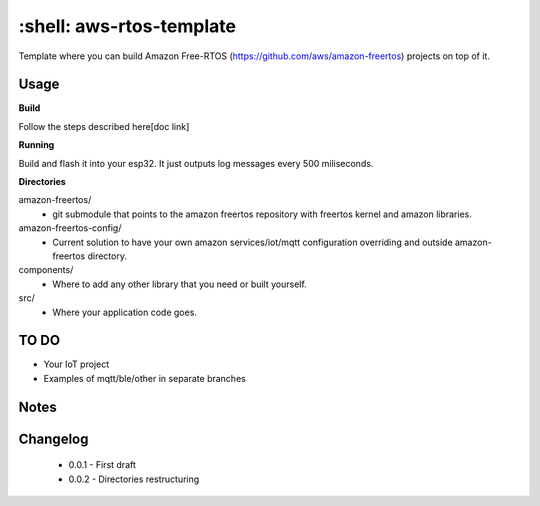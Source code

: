 *************************
:shell: aws-rtos-template
*************************

Template where you can build Amazon Free-RTOS (https://github.com/aws/amazon-freertos) projects on top of it.


Usage
#####

**Build**

Follow the steps described here[doc link]

**Running**

Build and flash it into your esp32. It just outputs log messages every 500 miliseconds.

**Directories**

amazon-freertos/
 - git submodule that points to the amazon freertos repository with freertos kernel and amazon libraries.

amazon-freertos-config/
 - Current solution to have your own amazon services/iot/mqtt configuration overriding and outside amazon-freertos directory.

components/
 - Where to add any other library that you need or built yourself.

src/
 - Where your application code goes.


TO DO
#####

- Your IoT project
- Examples of mqtt/ble/other in separate branches


Notes
#####


Changelog
#########

 - 0.0.1 - First draft
 - 0.0.2 - Directories restructuring